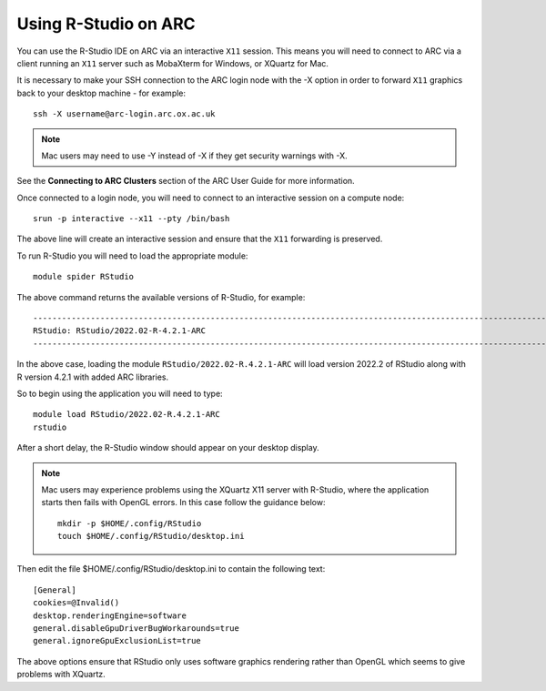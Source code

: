Using R-Studio on ARC
---------------------
 
You can use the R-Studio IDE on ARC via an interactive ``X11`` session. This means you will need to connect to ARC via a client running an ``X11`` server such
as MobaXterm for Windows, or XQuartz for Mac.
 
It is necessary to make your SSH connection to the ARC login node with the -X option in order to forward ``X11`` graphics back to your desktop machine - for example::
 
  ssh -X username@arc-login.arc.ox.ac.uk

.. note::
 Mac users may need to use -Y instead of -X if they get security warnings with -X. 

See the **Connecting to ARC Clusters** section of the ARC User Guide for more information.
 
Once connected to a login node, you will need to connect to an interactive session on a compute node::
 
  srun -p interactive --x11 --pty /bin/bash
 
The above line will create an interactive session and ensure that the ``X11`` forwarding is preserved.
 
To run R-Studio you will need to load the appropriate module::
 
  module spider RStudio
 
The above command returns the available versions of R-Studio, for example::
 
  ----------------------------------------------------------------------------------------------------------------------------------------------
  RStudio: RStudio/2022.02-R-4.2.1-ARC
  ----------------------------------------------------------------------------------------------------------------------------------------------
 
In the above case, loading the module ``RStudio/2022.02-R.4.2.1-ARC`` will load version 2022.2 of RStudio along with R version 4.2.1 with added ARC libraries.
 
So to begin using the application you will need to type::
 
  module load RStudio/2022.02-R.4.2.1-ARC
  rstudio
 
After a short delay, the R-Studio window should appear on your desktop display.

.. note::
 Mac users may experience problems using the XQuartz X11 server with R-Studio, where the application starts then fails with OpenGL errors. In this case follow the     
 guidance below::
 
  mkdir -p $HOME/.config/RStudio
  touch $HOME/.config/RStudio/desktop.ini

Then edit the file $HOME/.config/RStudio/desktop.ini to contain the following text::

  [General]
  cookies=@Invalid()
  desktop.renderingEngine=software
  general.disableGpuDriverBugWorkarounds=true
  general.ignoreGpuExclusionList=true


The above options ensure that RStudio only uses software graphics rendering rather than OpenGL which seems to give problems with XQuartz.


 
 
